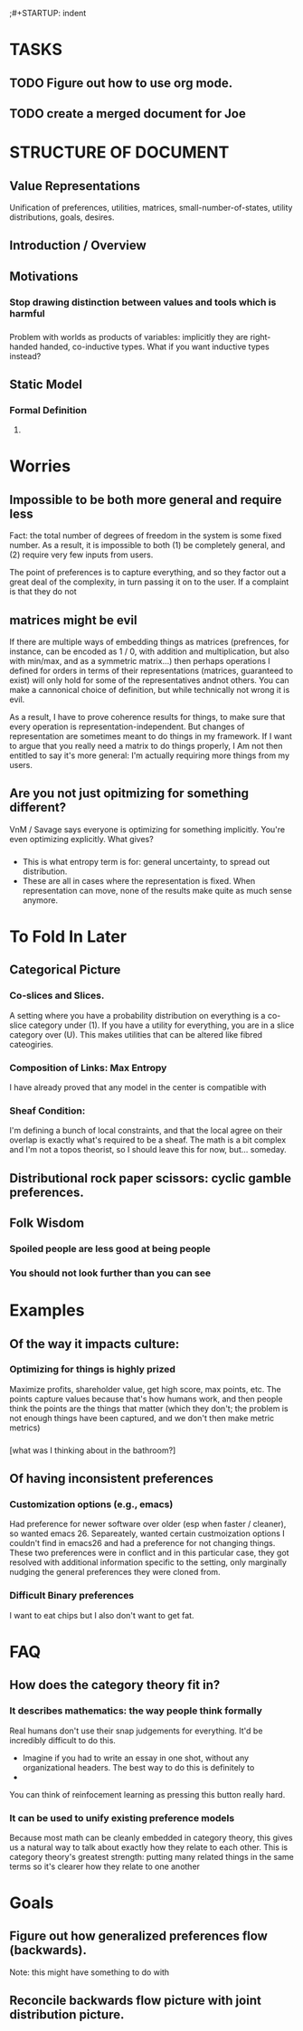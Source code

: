 ;#+STARTUP: indent

* TASKS
** TODO Figure out how to use org mode.
** TODO create a merged document for Joe


* STRUCTURE OF DOCUMENT

** Value Representations

Unification of preferences, utilities, matrices, small-number-of-states, utility distributions, goals, desires.

** Introduction / Overview


** Motivations

*** Stop drawing distinction between values and tools which is harmful

*** 
Problem with worlds as products of variables: implicitly they are right-handed handed, co-inductive types. What if you want inductive types instead?



** Static Model
*** Formal Definition
**** 



* Worries
** Impossible to be both more general and require less
Fact: the total number of degrees of freedom in the system is some fixed number. As a result, it is impossible to both (1) be completely general, and (2) require very few inputs from users.

The point of preferences is to capture everything, and so they factor out a great deal of the complexity, in turn passing it on to the user. If a complaint is that they do not

** matrices might be evil

If there are multiple ways of embedding things as matrices (prefrences, for instance, can be encoded as 1 / 0, with addition and multiplication, but also with min/max, and as a symmetric matrix...) then perhaps operations I defined for orders in terms of their representations (matrices, guaranteed to exist) will only hold for some of the representatives andnot others. You can make a cannonical choice of definition, but while technically not wrong it is evil.


As a result, I have to prove coherence results for things, to make sure that every operation is representation-independent. But changes of representation are sometimes meant to do things in my framework. If I want to argue that you really need a matrix to do things properly, I Am not then entitled to say it's more general: I'm actually requiring more things from my users.


** Are you not just opitmizing for something different?
VnM / Savage says everyone is optimizing for something implicitly. You're even optimizing explicitly. What gives?

*** 
- This is what entropy term is for: general uncertainty, to spread out distribution. 
- These are all in cases where the representation is fixed. When representation can move, none of the results make quite as much sense anymore.




* To Fold In Later
  

** Categorical Picture
   
*** Co-slices and Slices.

A setting where you have a probability distribution on everything is a co-slice category under (1). If you have a utility for everything, you are in a slice category over (U). This makes utilities that can be altered like fibred cateogiries.

*** Composition of Links: Max Entropy 
I have already proved that any model in the center is compatible with 


*** Sheaf Condition:
I'm defining a bunch of local constraints, and that the local agree on their overlap is exactly what's required to be a sheaf. The math is a bit complex and I'm not a topos theorist, so I should leave this for now, but... someday.

** Distributional rock paper scissors: cyclic gamble preferences.

** Folk Wisdom

*** Spoiled people are less good at being people

*** You should not look further than you can see


* Examples
** Of the way it impacts culture:
*** Optimizing for things is highly prized
Maximize profits, shareholder value, get high score, max points, etc. The points capture values because that's how humans work, and then people think the points are the things that matter (which they don't; the problem is not enough things have been captured, and we don't then make metric metrics)

*** 
[what was I thinking about in the bathroom?]

** Of having inconsistent preferences

*** Customization options (e.g., emacs)

Had preference for newer software over older (esp when faster / cleaner), so wanted emacs 26. Separeately, wanted certain custmoization options I couldn't find in emacs26 and had a preference for not changing things. These two preferences were in conflict and in this particular case, they got resolved with additional information specific to the setting, only marginally nudging the general preferences they were cloned from.

*** Difficult Binary preferences 
I want to eat chips but I also don't want to get fat.

* FAQ
** How does the category theory fit in?

*** It describes mathematics: the way people think formally



 Real humans don't use their snap judgements for everything. It'd be incredibly difficult to do this.

  - Imagine if you had to write an essay in one shot, without any organizational headers. The best way to do this is definitely to
  - 

 You can think of reinfocement learning as pressing this button really hard.


*** It can be used to unify existing preference models

 Because most math can be cleanly embedded in category theory, this gives us a natural way to talk about exactly how they relate to each other. This is category theory's greatest strength: putting many related things in the same terms so it's clearer how they relate to one another





* Goals

**  Figure out how generalized preferences flow (backwards). 
Note: this might have something to do with 

** Reconcile backwards flow picture with joint distribution picture.
